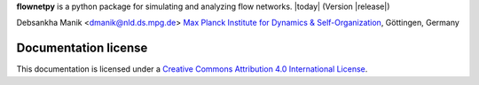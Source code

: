 **flownetpy** is a python package for simulating and analyzing flow networks. 
|today| (Version |release|)

Debsankha Manik <dmanik@nld.ds.mpg.de>
`Max Planck Institute for Dynamics & Self-Organization <http://www.ds.mpg.de/en>`_, Göttingen, Germany

Documentation license
---------------------

|CC| This documentation is licensed under a `Creative Commons Attribution 4.0 International License`_.

.. _Creative Commons Attribution 4.0 International License: http://creativecommons.org/licenses/by/4.0/

.. |CC| image:: _static/cc-by.*
